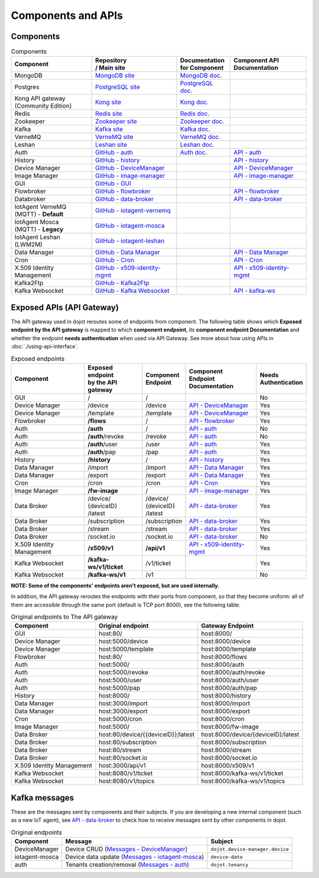 Components and APIs
===================

Components
----------

.. list-table:: Components
  :header-rows: 1

  * - | Component
    - | Repository
      | / Main site
    - | Documentation
      | for Component
    - | Component API
      | Documentation
  * - MongoDB
    - `MongoDB site`_
    - `MongoDB doc.`_
    -
  * - Postgres
    - `PostgreSQL site`_
    - `PostgreSQL doc.`_
    -
  * - | Kong API gateway
      | (Community Edition)
    - `Kong site`_
    - `Kong doc.`_
    -
  * - Redis
    - `Redis site`_
    - `Redis doc.`_
    -
  * - Zookeeper
    - `Zookeeper site`_
    - `Zookeeper doc.`_
    -
  * - Kafka
    - `Kafka site`_
    - `Kafka doc.`_
    -
  * - VerneMQ
    - `VerneMQ site`_
    - `VerneMQ doc.`_
    -
  * - Leshan
    - `Leshan site`_
    - `Leshan doc.`_
    -
  * - Auth
    - `GitHub - auth`_
    - `Auth  doc.`_
    - `API - auth`_
  * - History
    - `GitHub - history`_
    -
    - `API - history`_
  * - Device Manager
    - `GitHub - DeviceManager`_
    -
    - `API - DeviceManager`_
  * - Image Manager
    - `GitHub - image-manager`_
    -
    - `API - image-manager`_
  * - GUI
    - `GitHub - GUI`_
    -
    -
  * - Flowbroker
    - `GitHub - flowbroker`_
    -
    - `API - flowbroker`_
  * - Databroker
    - `GitHub - data-broker`_
    -
    - `API - data-broker`_
  * - | IotAgent VerneMQ
      | (MQTT) - **Default**
    - `GitHub - iotagent-vernemq`_
    -
    -
  * - | IotAgent Mosca
      | (MQTT) - **Legacy**
    - `GitHub - iotagent-mosca`_
    -
    -
  * - | IotAgent Leshan
      | (LWM2M)
    - `GitHub - iotagent-leshan`_
    -
    -
  * - Data Manager
    - `GitHub - Data Manager`_
    -
    - `API - Data Manager`_
  * - Cron
    - `GitHub - Cron`_
    -
    - `API - Cron`_
  * - X.509 Identity Management
    - `GitHub - x509-identity-mgmt`_
    -
    - `API - x509-identity-mgmt`_
  * - Kafka2Ftp
    - `GitHub - Kafka2Ftp`_
    -
    -
  * - Kafka Websocket
    - `GitHub - Kafka Websocket`_
    -
    - `API - kafka-ws`_


Exposed APIs (API Gateway)
--------------------------

The API gateway used in dojot reroutes some of endpoints from component.
The following table shows which **Exposed endpoint
by the API gateway** is mapped to which **component endpoint**,
its  **component endpoint Documentation** and
whether the endpoint **needs authentication** when used via API Gateway.
See more about how using APIs in :doc:`./using-api-interface`.

.. list-table:: Exposed endpoints
   :header-rows: 1

   * - | Component
     - | Exposed endpoint
       | by the API gateway
     - | Component
       | Endpoint
     - | Component
       | Endpoint
       | Documentation
     - | Needs
       | Authentication
   * - GUI
     - /
     - /
     -
     - No
   * - Device Manager
     - /device
     - /device
     - `API - DeviceManager`_
     - Yes
   * - Device Manager
     - /template
     - /template
     - `API - DeviceManager`_
     - Yes
   * - Flowbroker
     - **/flows**
     - /
     - `API - flowbroker`_
     - Yes
   * - Auth
     - **/auth**
     - /
     - `API - auth`_
     - No
   * - Auth
     - **/auth**/revoke
     - /revoke
     - `API - auth`_
     - No
   * - Auth
     - **/auth**/user
     - /user
     - `API - auth`_
     - Yes
   * - Auth
     - **/auth**/pap
     - /pap
     - `API - auth`_
     - Yes
   * - History
     - **/history**
     - /
     - `API - history`_
     - Yes
   * - Data Manager
     - /import
     - /import
     - `API - Data Manager`_
     - Yes
   * - Data Manager
     - /export
     - /export
     - `API - Data Manager`_
     - Yes
   * - Cron
     - /cron
     - /cron
     - `API - Cron`_
     - Yes
   * - Image Manager
     - **/fw-image**
     - /
     - `API - image-manager`_
     - Yes
   * - Data Broker
     - | /device/
       | {deviceID}
       | /latest
     - | /device/
       | {deviceID}
       | /latest
     - `API - data-broker`_
     - Yes
   * - Data Broker
     - /subscription
     - /subscription
     - `API - data-broker`_
     - Yes
   * - Data Broker
     - /stream
     - /stream
     - `API - data-broker`_
     - Yes
   * - Data Broker
     - /socket.io
     - /socket.io
     - `API - data-broker`_
     - No
   * - X.509 Identity Management
     - **/x509/v1**
     - **/api/v1**
     - `API - x509-identity-mgmt`_
     - Yes
   * - Kafka Websocket
     - **/kafka-ws/v1/ticket**
     -  /v1/ticket
     -
     - Yes
   * - Kafka Websocket
     - **/kafka-ws/v1**
     - /v1
     -
     - No

**NOTE: Some of the components' endpoints aren't exposed, but are used internally.**


In addition, the API gateway reroutes the endpoints with their ports from component, so that they
become uniform: all of them are accessible through the same port (default is
TCP port 8000), see the following table.

.. list-table:: Original endpoints to The API gateway
   :header-rows: 1

   * - Component
     - Original endpoint
     - Gateway Endpoint
   * - GUI
     - host:80/
     - host:8000/
   * - Device Manager
     - host:5000/device
     - host:8000/device
   * - Device Manager
     - host:5000/template
     - host:8000/template
   * - Flowbroker
     - host:80/
     - host:8000/flows
   * - Auth
     - host:5000/
     - host:8000/auth
   * - Auth
     - host:5000/revoke
     - host:8000/auth/revoke
   * - Auth
     - host:5000/user
     - host:8000/auth/user
   * - Auth
     - host:5000/pap
     - host:8000/auth/pap
   * - History
     - host:8000/
     - host:8000/history
   * - Data Manager
     - host:3000/import
     - host:8000/import
   * - Data Manager
     - host:3000/export
     - host:8000/export
   * - Cron
     - host:5000/cron
     - host:8000/cron
   * - Image Manager
     - host:5000/
     - host:8000/fw-image
   * - Data Broker
     - host:80/device/{{deviceID}}/latest
     - host:8000/device/{deviceID}/latest
   * - Data Broker
     - host:80/subscription
     - host:8000/subscription
   * - Data Broker
     - host:80/stream
     - host:8000/stream
   * - Data Broker
     - host:80/socket.io
     - host:8000/socket.io
   * - X.509 Identity Management
     - host:3000/api/v1
     - host:8000/x509/v1
   * - Kafka Websocket
     - host:8080/v1/ticket
     - host:8000/kafka-ws/v1/ticket
   * - Kafka Websocket
     - host:8080/v1/topics
     - host:8000/kafka-ws/v1/topics

     

Kafka messages
--------------

These are the messages sent by components and their subjects. If you are
developing a new internal component (such as a new IoT agent), see `API -
data-broker`_ to check how to receive messages sent by other components in
dojot.

.. list-table:: Original endpoints
   :header-rows: 1

   * - Component
     - Message
     - Subject
   * - DeviceManager
     - Device CRUD (`Messages - DeviceManager`_)
     - ``dojot.device-manager.device``
   * - iotagent-mosca
     - Device data update (`Messages - iotagent-mosca`_)
     - ``device-data``
   * - auth
     - Tenants creation/removal (`Messages - auth`_)
     - ``dojot.tenancy``

.. _MongoDB doc.: https://docs.mongodb.com/manual/
.. _MongoDB site: https://www.mongodb.com/
.. _PostgreSQL doc.: https://www.postgresql.org/docs/
.. _PostgreSQL site: https://www.postgresql.org
.. _Kong site: https://konghq.com/kong-community-edition/
.. _Kong doc.: https://getkong.org/docs/
.. _Redis site: https://redis.io/
.. _Redis doc.: https://redis.io/documentation
.. _Zookeeper site: https://zookeeper.apache.org/
.. _Zookeeper doc.: https://zookeeper.apache.org/documentation.html
.. _Kafka site: https://kafka.apache.org/
.. _Kafka doc.: http://kafka.apache.org/documentation/
.. _VerneMQ site: https://vernemq.com/
.. _VerneMQ doc.: https://docs.vernemq.com/
.. _Leshan site: https://www.eclipse.org/leshan/
.. _Leshan doc.: https://github.com/eclipse/leshan/wiki

.. _GitHub - auth: https://github.com/dojot/auth/tree/v0.5.0
.. _API - auth: https://dojot.github.io/auth/apiary_v0.5.0.html
.. _Auth  doc.: http://dojotdocs.readthedocs.io/projects/auth/en/latest/
.. _Messages - auth: https://dojotdocs.readthedocs.io/projects/auth/en/latest/kafka-messages.html

.. _GitHub - history: https://github.com/dojot/history/tree/v0.5.0
.. _API - history: https://dojot.github.io/history/apiary_v0.5.0.html


.. _GitHub - DeviceManager: https://github.com/dojot/device-manager/tree/v0.5.0
.. _API - DeviceManager: https://dojot.github.io/device-manager/apiary_v0.5.0.html
.. _Messages - DeviceManager: https://github.com/dojot/device-manager/tree/v0.5.0#events

.. _GitHub - image-manager: https://github.com/dojot/image-manager/tree/v0.5.0
.. _API - image-manager: https://dojot.github.io/image-manager/apiary_v0.5.0.html


.. _GitHub - GUI: https://github.com/dojot/gui/tree/v0.5.0


.. _GitHub - flowbroker: https://github.com/dojot/flowbroker/tree/v0.5.0
.. _API - flowbroker: https://dojot.github.io/flowbroker/apiary_v0.5.0.html

.. _GitHub - data-broker: https://github.com/dojot/data-broker/tree/v0.5.0
.. _API - data-broker: https://dojot.github.io/data-broker/apiary_v0.5.0.html

.. _Messages - iotagent-mosca: http://dojotdocs.readthedocs.io/projects/iotagent-mosca/en/latest/operation.html#sending-messages-to-other-components-via-kafka
.. _GitHub - iotagent-mosca: https://github.com/dojot/iotagent-mosca/tree/v0.5.0

.. _GitHub - iotagent-vernemq: https://github.com/dojot/dojot/tree/v0.5.0/connector/mqtt/vernemq

.. _GitHub - iotagent-leshan: https://github.com/dojot/iotagent-leshan/tree/v0.5.0


.. _GitHub - Data Manager: https://github.com/dojot/data-manager/tree/v0.5.0
.. _API - Data Manager: https://dojot.github.io/data-manager/apiary_v0.5.0.html

.. _GitHub - Cron: https://github.com/dojot/cron/tree/v0.5.0
.. _API - Cron: https://dojot.github.io/cron/apiary_v0.5.0.html

.. _GitHub - x509-identity-mgmt: https://github.com/dojot/dojot/tree/v0.5.0/x509-identity-mgmt
.. _API - x509-identity-mgmt: https://dojot.github.io/dojot/x509-identity-mgmt/apiary_v0.5.0.html

.. _GitHub - Kafka2Ftp: https://github.com/dojot/dojot/tree/v0.5.0/connector/kafka2ftp

.. _GitHub - Kafka Websocket: https://github.com/dojot/dojot/tree/v0.5.0/subscription-engine/kafka-ws
.. _API - kafka-ws: https://dojot.github.io/dojot/kafka-ws/apiary_v0.5.0.html
